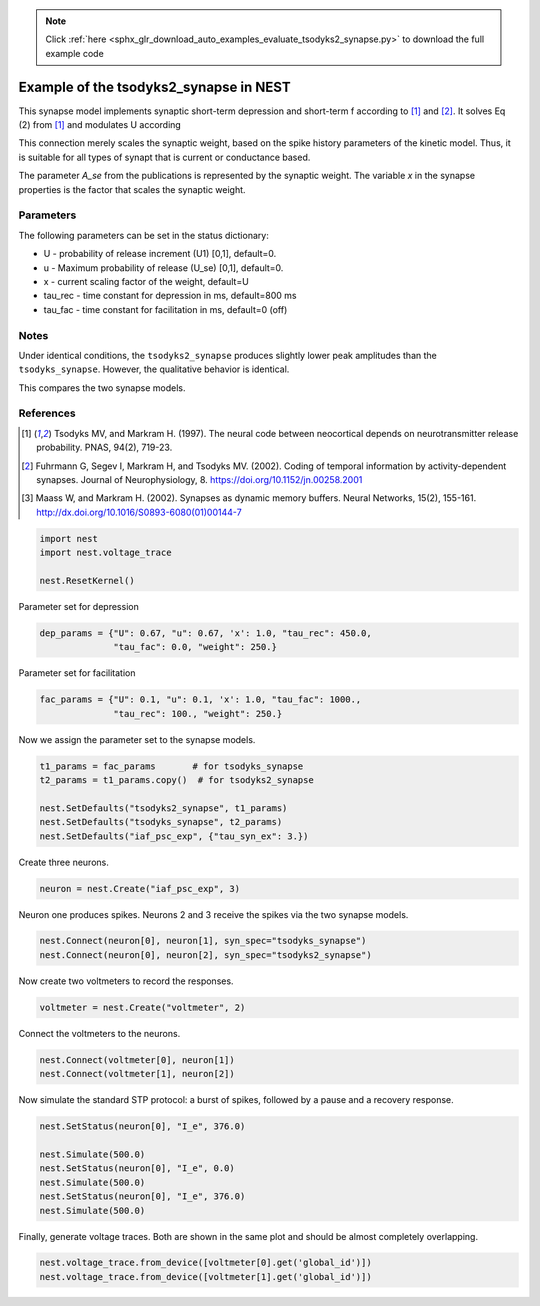 .. note::
    :class: sphx-glr-download-link-note

    Click :ref:`here <sphx_glr_download_auto_examples_evaluate_tsodyks2_synapse.py>` to download the full example code
.. rst-class:: sphx-glr-example-title

.. _sphx_glr_auto_examples_evaluate_tsodyks2_synapse.py:

Example of the tsodyks2_synapse in NEST
---------------------------------------------

This synapse model implements synaptic short-term depression and short-term f
according to [1]_ and [2]_. It solves Eq (2) from [1]_ and modulates U according

This connection merely scales the synaptic weight, based on the spike history
parameters of the kinetic model. Thus, it is suitable for all types of synapt
that is current or conductance based.

The parameter `A_se` from the publications is represented by the
synaptic weight. The variable `x` in the synapse properties is the
factor that scales the synaptic weight.

Parameters
~~~~~~~~~~~

The following parameters can be set in the status dictionary:

* U           - probability of release increment (U1) [0,1], default=0.
* u           - Maximum probability of release (U_se) [0,1], default=0.
* x           - current scaling factor of the weight, default=U
* tau_rec     - time constant for depression in ms, default=800 ms
* tau_fac     - time constant for facilitation in ms, default=0 (off)

Notes
~~~~~~~

Under identical conditions, the ``tsodyks2_synapse`` produces slightly lower
peak amplitudes than the ``tsodyks_synapse``. However, the qualitative behavior
is identical.

This compares the two synapse models.

References
~~~~~~~~~~~

.. [1] Tsodyks MV, and Markram H. (1997). The neural code between
       neocortical depends on neurotransmitter release probability. PNAS,
       94(2), 719-23.
.. [2] Fuhrmann G, Segev I, Markram H, and Tsodyks MV. (2002). Coding of
       temporal information by activity-dependent synapses. Journal of
       Neurophysiology, 8. https://doi.org/10.1152/jn.00258.2001
.. [3] Maass W, and Markram H. (2002). Synapses as dynamic memory buffers.
       Neural Networks, 15(2), 155-161.
       http://dx.doi.org/10.1016/S0893-6080(01)00144-7


.. code-block:: default


    import nest
    import nest.voltage_trace

    nest.ResetKernel()


Parameter set for depression


.. code-block:: default


    dep_params = {"U": 0.67, "u": 0.67, 'x': 1.0, "tau_rec": 450.0,
                  "tau_fac": 0.0, "weight": 250.}


Parameter set for facilitation


.. code-block:: default


    fac_params = {"U": 0.1, "u": 0.1, 'x': 1.0, "tau_fac": 1000.,
                  "tau_rec": 100., "weight": 250.}


Now we assign the parameter set to the synapse models.


.. code-block:: default


    t1_params = fac_params       # for tsodyks_synapse
    t2_params = t1_params.copy()  # for tsodyks2_synapse

    nest.SetDefaults("tsodyks2_synapse", t1_params)
    nest.SetDefaults("tsodyks_synapse", t2_params)
    nest.SetDefaults("iaf_psc_exp", {"tau_syn_ex": 3.})


Create three neurons.


.. code-block:: default


    neuron = nest.Create("iaf_psc_exp", 3)


Neuron one produces spikes. Neurons 2 and 3 receive the spikes via the two
synapse models.


.. code-block:: default


    nest.Connect(neuron[0], neuron[1], syn_spec="tsodyks_synapse")
    nest.Connect(neuron[0], neuron[2], syn_spec="tsodyks2_synapse")


Now create two voltmeters to record the responses.


.. code-block:: default


    voltmeter = nest.Create("voltmeter", 2)


Connect the voltmeters to the neurons.


.. code-block:: default


    nest.Connect(voltmeter[0], neuron[1])
    nest.Connect(voltmeter[1], neuron[2])


Now simulate the standard STP protocol: a burst of spikes, followed by a
pause and a recovery response.


.. code-block:: default


    nest.SetStatus(neuron[0], "I_e", 376.0)

    nest.Simulate(500.0)
    nest.SetStatus(neuron[0], "I_e", 0.0)
    nest.Simulate(500.0)
    nest.SetStatus(neuron[0], "I_e", 376.0)
    nest.Simulate(500.0)


Finally, generate voltage traces. Both are shown in the same plot and
should be almost completely overlapping.


.. code-block:: default


    nest.voltage_trace.from_device([voltmeter[0].get('global_id')])
    nest.voltage_trace.from_device([voltmeter[1].get('global_id')])


.. rst-class:: sphx-glr-timing

   **Total running time of the script:** ( 0 minutes  0.000 seconds)


.. _sphx_glr_download_auto_examples_evaluate_tsodyks2_synapse.py:


.. only :: html

 .. container:: sphx-glr-footer
    :class: sphx-glr-footer-example



  .. container:: sphx-glr-download

     :download:`Download Python source code: evaluate_tsodyks2_synapse.py <evaluate_tsodyks2_synapse.py>`



  .. container:: sphx-glr-download

     :download:`Download Jupyter notebook: evaluate_tsodyks2_synapse.ipynb <evaluate_tsodyks2_synapse.ipynb>`


.. only:: html

 .. rst-class:: sphx-glr-signature

    `Gallery generated by Sphinx-Gallery <https://sphinx-gallery.github.io>`_

